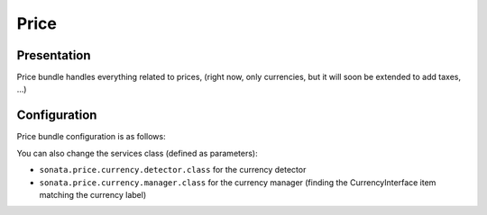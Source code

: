 =====
Price
=====

Presentation
============

Price bundle handles everything related to prices, (right now, only currencies, but it will soon be extended to add taxes, ...)

Configuration
=============

Price bundle configuration is as follows:

.. code-block:: yaml
    :linenos:

    sonata_price:
        currency: EUR # Or any value present in array_keys(Intl::getCurrencyBundle()->getCurrencyNames)
    doctrine:
        dbal:
            # ...

            types:
                currency: Sonata\Component\Currency\CurrencyType

You can also change the services class (defined as parameters):

* ``sonata.price.currency.detector.class`` for the currency detector
* ``sonata.price.currency.manager.class`` for the currency manager (finding the CurrencyInterface item matching the currency label)
